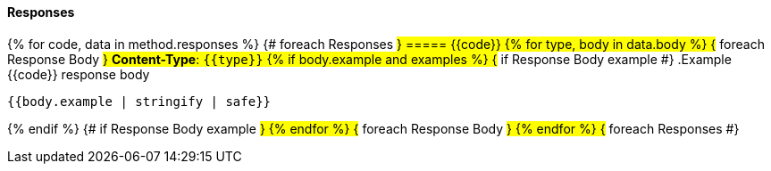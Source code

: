 
==== Responses
{% for code, data in method.responses %}                 {# foreach Responses #}
===== {{code}}
{% for type, body in data.body %}                   {# foreach Response Body #}
*Content-Type*: `{{type}}`
{% if body.example and examples %}                               {# if Response Body example #}
.Example {{code}} response body
[source,json]
----
{{body.example | stringify | safe}}
----
{% endif %}                                         {# if Response Body example #}
{% endfor %}                                        {# foreach Response Body #}
{% endfor %}                                        {# foreach Responses #}
